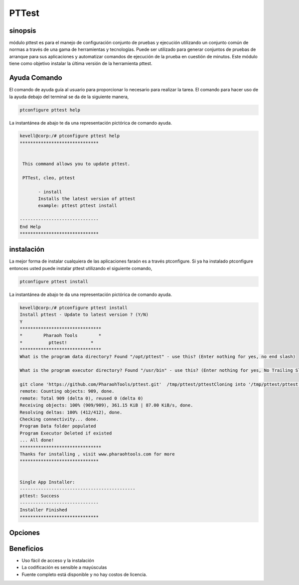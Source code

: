 ===========
PTTest 
===========

sinopsis
------------

módulo pttest es para el manejo de configuración conjunto de pruebas y ejecución utilizando un conjunto común de normas a través de una gama de herramientas y tecnologías. Puede ser utilizado para generar conjuntos de pruebas de arranque para sus aplicaciones y automatizar comandos de ejecución de la prueba en cuestión de minutos.
Este módulo tiene como objetivo instalar la última versión de la herramienta pttest.

Ayuda Comando
--------------------

El comando de ayuda guía al usuario para proporcionar lo necesario para realizar la tarea. El comando para hacer uso de la ayuda debajo del terminal se da de la siguiente manera,

.. code-block:: bash

	ptconfigure pttest help


La instantánea de abajo te da una representación pictórica de comando ayuda.

.. code-block:: bash

 kevell@corp:/# ptconfigure pttest help
 ******************************


  This command allows you to update pttest.

  PTTest, cleo, pttest

        - install
        Installs the latest version of pttest
        example: pttest pttest install

 ------------------------------
 End Help
 ******************************

instalación
-------------

La mejor forma de instalar cualquiera de las aplicaciones faraón es a través ptconfigure. Si ya ha instalado ptconfigure entonces usted puede instalar pttest utilizando el siguiente comando,

.. code-block:: bash

	ptconfigure pttest install

La instantánea de abajo te da una representación pictórica de comando ayuda.

.. code-block:: bash

 kevell@corp:/# ptconfigure pttest install
 Install pttest - Update to latest version ? (Y/N) 
 Y
 *******************************
 *        Pharaoh Tools        *
 *          pttest!         *
 *******************************
 What is the program data directory? Found "/opt/pttest" - use this? (Enter nothing for yes, no end slash)

 What is the program executor directory? Found "/usr/bin" - use this? (Enter nothing for yes, No Trailing Slash)

 git clone 'https://github.com/PharaohTools/pttest.git'  /tmp/pttest/pttestCloning into '/tmp/pttest/pttest'...
 remote: Counting objects: 909, done.
 remote: Total 909 (delta 0), reused 0 (delta 0)
 Receiving objects: 100% (909/909), 361.15 KiB | 87.00 KiB/s, done.
 Resolving deltas: 100% (412/412), done.
 Checking connectivity... done.
 Program Data folder populated
 Program Executor Deleted if existed
 ... All done!
 *******************************
 Thanks for installing , visit www.pharaohtools.com for more
 ******************************


 Single App Installer:
 --------------------------------------------
 pttest: Success
 ------------------------------
 Installer Finished
 ******************************

Opciones
------------

.. cssclass:: table-bordered

 +------------------------------+-------------------------------+--------------+-------------------------------------------------------+
 | Parámetros                   | Parámetro Alternativa         | Opciones     | Comentarios                                           |
 +==============================+===============================+==============+=======================================================+
 |Install pttest - Update to    | PTTest, cleo, pttest          | Y(Yes)       | Si el usuario desea continuar el proceso de           |
 |latest version ? (Y/N)        |                               |              | instalación se puede introducir como Y.               |
 +------------------------------+-------------------------------+--------------+-------------------------------------------------------+
 |Install pttest - Update to    | PTTest, cleo, pttest          | N(No)        | Si el usuario desea abandonar el proceso de           |
 |latest version ? (Y/N)        |                               |              | instalación se puede introducir como N.|              |
 +------------------------------+-------------------------------+--------------+-------------------------------------------------------+

Beneficios
--------------

* Uso fácil de acceso y la instalación
* La codificación es sensible a mayúsculas
* Fuente completo está disponible y no hay costos de licencia.
